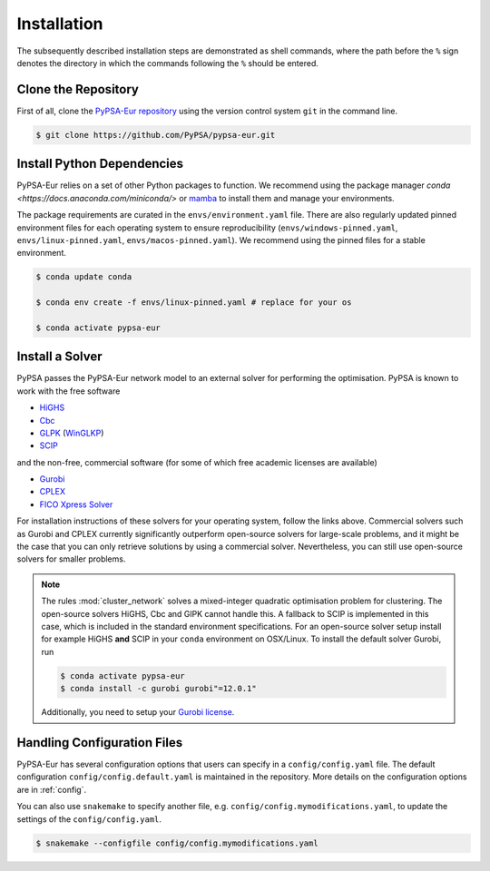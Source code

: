 ..
  SPDX-FileCopyrightText: Contributors to PyPSA-Eur <https://github.com/pypsa/pypsa-eur>

  SPDX-License-Identifier: CC-BY-4.0

.. _installation:

##########################################
Installation
##########################################

The subsequently described installation steps are demonstrated as shell commands, where the path before the ``%`` sign denotes the
directory in which the commands following the ``%`` should be entered.

Clone the Repository
====================

First of all, clone the `PyPSA-Eur repository <https://github.com/PyPSA/pypsa-eur>`__ using the version control system ``git`` in the command line.

.. code:: console

    $ git clone https://github.com/PyPSA/pypsa-eur.git


.. _deps:

Install Python Dependencies
===============================

PyPSA-Eur relies on a set of other Python packages to function. We recommend
using the package manager `conda <https://docs.anaconda.com/miniconda/>` or
`mamba <https://mamba.readthedocs.io/en/latest/>`__ to install them and manage
your environments.

The package requirements are curated in the ``envs/environment.yaml`` file.
There are also regularly updated pinned environment files for each operating system to
ensure reproducibility (``envs/windows-pinned.yaml``, ``envs/linux-pinned.yaml``, ``envs/macos-pinned.yaml``).
We recommend using the pinned files for a stable environment.

.. code:: console

    $ conda update conda

    $ conda env create -f envs/linux-pinned.yaml # replace for your os

    $ conda activate pypsa-eur

Install a Solver
================

PyPSA passes the PyPSA-Eur network model to an external solver for performing the optimisation.
PyPSA is known to work with the free software

- `HiGHS <https://highs.dev/>`__
- `Cbc <https://projects.coin-or.org/Cbc#DownloadandInstall>`__
- `GLPK <https://www.gnu.org/software/glpk/>`__ (`WinGLKP <http://winglpk.sourceforge.net/>`__)
- `SCIP <https://scipopt.github.io/PySCIPOpt/docs/html/index.html>`__

and the non-free, commercial software (for some of which free academic licenses are available)

- `Gurobi <https://www.gurobi.com/documentation/quickstart.html>`__
- `CPLEX <https://www.ibm.com/products/ilog-cplex-optimization-studio>`__
- `FICO Xpress Solver <https://www.fico.com/de/products/fico-xpress-solver>`__

For installation instructions of these solvers for your operating system, follow the links above.
Commercial solvers such as Gurobi and CPLEX currently significantly outperform open-source solvers for large-scale problems, and
it might be the case that you can only retrieve solutions by using a commercial solver.
Nevertheless, you can still use open-source solvers for smaller problems.

.. seealso::
    `Instructions how to install a solver in the documentation of PyPSA <https://pypsa.readthedocs.io/en/latest/installation.html#getting-a-solver-for-linear-optimisation>`__

.. note::
    The rules :mod:`cluster_network` solves a mixed-integer quadratic optimisation problem for clustering.
    The open-source solvers HiGHS, Cbc and GlPK cannot handle this. A fallback to SCIP is implemented in this case, which is included in the standard environment specifications.
    For an open-source solver setup install for example HiGHS **and** SCIP in your ``conda`` environment on OSX/Linux.
    To install the default solver Gurobi, run

    .. code:: console

        $ conda activate pypsa-eur
        $ conda install -c gurobi gurobi"=12.0.1"

    Additionally, you need to setup your `Gurobi license <https://www.gurobi.com/solutions/licensing/>`__.


.. _defaultconfig:

Handling Configuration Files
============================

PyPSA-Eur has several configuration options that users can specify in a
``config/config.yaml`` file. The default configuration
``config/config.default.yaml`` is maintained in the repository. More details on
the configuration options are in :ref:`config`.

You can also use ``snakemake`` to specify another file, e.g.
``config/config.mymodifications.yaml``, to update the settings of the ``config/config.yaml``.

.. code:: console

    $ snakemake --configfile config/config.mymodifications.yaml
